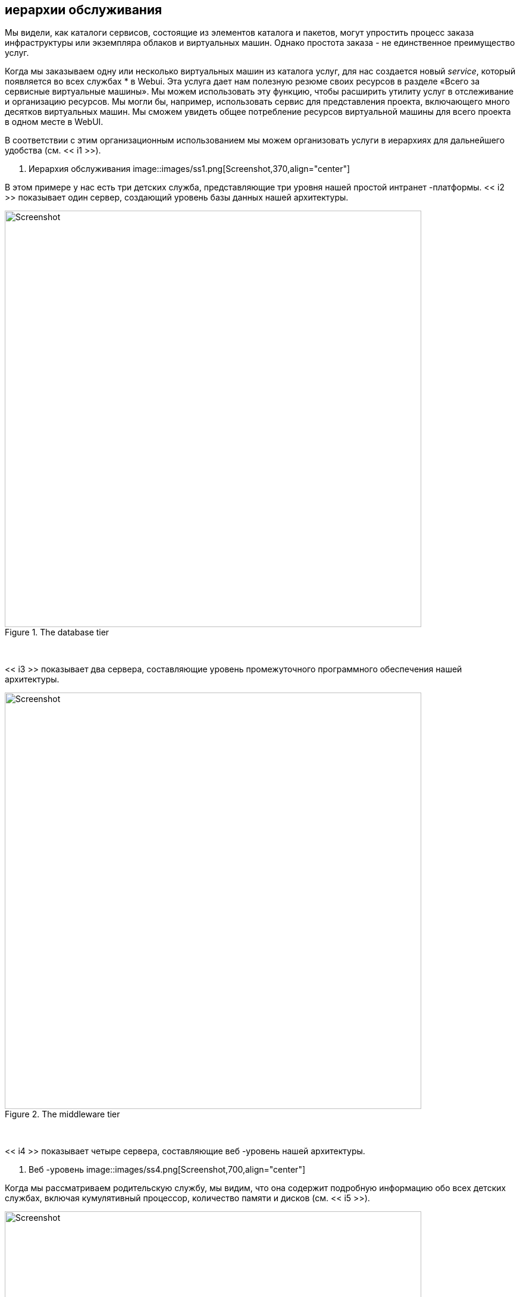 [[service-hierarchies]]
== иерархии обслуживания

Мы видели, как каталоги сервисов, состоящие из элементов каталога и пакетов, могут упростить процесс заказа инфраструктуры или экземпляра облаков и виртуальных машин. Однако простота заказа - не единственное преимущество услуг.

Когда мы заказываем одну или несколько виртуальных машин из каталога услуг, для нас создается новый _service_, который появляется во всех службах * в Webui. Эта услуга дает нам полезную резюме своих ресурсов в разделе «Всего за сервисные виртуальные машины». Мы можем использовать эту функцию, чтобы расширить утилиту услуг в отслеживание и организацию ресурсов. Мы могли бы, например, использовать сервис для представления проекта, включающего много десятков виртуальных машин. Мы сможем увидеть общее потребление ресурсов виртуальной машины для всего проекта в одном месте в WebUI.

В соответствии с этим организационным использованием мы можем организовать услуги в иерархиях для дальнейшего удобства (см. << i1 >>).

[[i1]]
. Иерархия обслуживания
image::images/ss1.png[Screenshot,370,align="center"]
{zwsp} +

В этом примере у нас есть три детских служба, представляющие три уровня нашей простой интранет -платформы. << i2 >> показывает один сервер, создающий уровень базы данных нашей архитектуры.

[[i2]]
.The database tier
image::images/ss2.png[Screenshot,700,align="center"]
{zwsp} +

<< i3 >> показывает два сервера, составляющие уровень промежуточного программного обеспечения нашей архитектуры.

[[i3]]
.The middleware tier
image::images/ss3.png[Screenshot,700,align="center"]
{zwsp} +

<< i4 >> показывает четыре сервера, составляющие веб -уровень нашей архитектуры.

[[i4]]
. Веб -уровень
image::images/ss4.png[Screenshot,700,align="center"]
{zwsp} +

Когда мы рассматриваем родительскую службу, мы видим, что она содержит подробную информацию обо всех детских службах, включая кумулятивный процессор, количество памяти и дисков (см. << i5 >>).

[[i5]]
.PAPRENT Service View
image::images/ss5.png[Screenshot,700,align="center"]
{zwsp} +

=== Organising Our Services

Чтобы максимально использовать иерархии обслуживания, полезно иметь возможность создавать пустые услуги и иметь возможность перемещать как службы, так и виртуальные машины в существующие службы.

==== Creating an Empty Service

Мы могли бы создать новую службу непосредственно из автоматизации, используя строки:

[source,ruby]
----
new_service = $ evm.vmdb ('service'). Create (: name => "My New Service")
new_service.display = true
----

Однако для этого примера мы создадим наш новый пустой сервис из каталога услуг.

===== State machine

Сначала мы скопируем _manageiq/service/provisioning/statemachines/serviceprovision_template/default_ в наш собственный домен и переименовать его _emptyservice_. Мы добавим отношение * pre5 * к новому экземпляру, который мы создаем, называем __/service/provisioning/statemachines/methods/rename_service__ (см. << i6 >>).

[[i6]]
.Fields of the Pellyservice State Machine
image::images/ss6.png[Screenshot,600,align="center"]
{zwsp} +

===== Method

* Pre5 * Стадия этой государственной машины - это отношение к экземпляру __rename_service__. Этот экземпляр вызывает метод __rename_service__, содержащий следующий код:

[source,ruby]
----
начинать
service_template_provision_task = $ evm.root ['service_template_provision_task']
service = service_template_provision_task.destination
dialog_options = service_template_provision_task.dialog_options
Если dialog_options.has_key? 'dialog_service_name'
service.name = "#{dialog_options ['dialog_service_name']}"
конец
Если dialog_options.has_key? 'dialog_service_description'
service.description = "#{dialog_options ['dialog_service_description']}"
конец

$ evm.root ['ae_result'] = 'ok'
Выход miq_ok
rescue => err
$ evm.log (: error, "[#{err}] \ n#{err.backtrace.join (" \ n ")}")
$ evm.root ['ae_result'] = 'ошибка'
$ evm.root ['ae_reason'] = "ошибка: #{err.message}"
Выход miq_error
конец
----

===== Service dialog

Мы создаем простого диалогового службы под названием «Новая служба» с именами элементов*service_name*и ** service_description ** (см. << i7 >>).

[[i7]]
. Сервис диалог
image::images/ss7.png[Screenshot,450,align="center"]
{zwsp} +

===== Putting it all together

Наконец, мы собираем все эти части, создав новый каталог услуг под названием ** General Services **, новый элемент каталога типа ** generic ** под названием _Empty service_ (см. << i8 >>).

[[i8]]
. Заполненный элемент каталога услуг «Пустое обслуживание»
image::images/ss8.png[Screenshot,550,align="center"]
{zwsp} +

Мы можем заказать этот элемент каталога услуг для создания наших новых пустых сервисов.

=== Adding VMs and Services to Existing Services

Мы предоставим возможность перемещать как услуги, так и виртуальные машины в существующие сервисы, с кнопки. Кнопка представит раскрывающий список существующих услуг, которые мы можем добавить в качестве новой родительской службы (см. << i9 >>).

[[i9]]
.Listing доступные услуги в динамичном раскрывающемся списке
image::images/ss9.png[Screenshot,450,align="center"]
{zwsp} +

==== Adding the Button

Как и прежде, процесс добавления кнопки включает в себя создание диалогового окна кнопки и скрипт кнопки. Однако для этого примера наш диалог будет содержать динамический раскрывающийся список, поэтому мы должны также создать метод динамического элемента, чтобы заполнить этот список.

===== Button Dialog

Мы создаем простого диалогового окна кнопки с динамичным раскрывающимся элементом с именем ** Service ** (см. << i10 >>).

[[i10]]
. Боттон диалог
image::images/ss10.png[Screenshot,600,align="center"]
{zwsp} +

===== Dialog element method

Динамический раскрывающийся элемент в диалоговом окне службы вызывает метод под названием _List_services_. Мы хотим отобразить сервис в раскрывающемся списке только в том случае, если у пользователя есть разрешения на ее просмотр через их членство в арендаторе и фильтр управления доступом на основе ролей (RBAC). Мы определяем три метода; `get_visible_tenant_ids`, чтобы получить нашего арендатора и любых идентификаторов арендатора; `get_current_group_rbac_array`, чтобы получить массив фильтров RBAC пользователя и` service_visible? `Чтобы проверить, что у сервиса есть тег, соответствующий фильтру. Код заключается в следующем:

[source,ruby]
----
def get_visible_tenant_ids
Tenant_ancestry = []
Tenant_ancestry << $ evm.root ['арендатор']. Id
$ evm.vmdb (: арендатор). Все
Если endant.ancestry.nil?
предки = arenant.ancestry.split ('/')
Если предки.
Tenant_ancestry << tenant.id
конец
конец
конец
Tenant_ancestry
конец

def get_current_group_rbac_array (rbac_array = [])
user = $ evm.root ['user']
Если user.current_group.filters.blank?
user.current_group.filters ['Managed']. Flatten.each Do | Filter |
Далее, если/(? <Категория> \ w*) \//(?
rbac_array << {Category => Tag}
конец
конец
rbac_array
конец
   
def service_visible? (visible_tenants, rbac_array, service)
Видимо = ложь
$ evm.log (: info "Оценка службы #{service.name}")
Если visible_tenants.include? (service.tenant.id)
Если rbac_array.length.zero?
Видимо = верно
еще
RBAC_ARRAY.ERO DO | RBAC_HASH |
RBAC_HASH.ERO DO | Категория, TAG |
if service.tagged_with? (Категория, тег)
Видимо = верно
конец
конец
конец
конец
конец
видимый
конец
----

Когда мы перечисляем службы, мы проверяем видимость пользователю перед добавлением в раскрывающий список:

[source,ruby]
----
rbac_array = get_current_group_rbac_array
visible_tenants = get_visible_tenant_ids
values_hash = {}
visible_services = []
  
$ evm.vmdb (: service). Все
Если Service ['Display']
Если Service_visible? (Visible_tenants, rbac_array, Service)
visible_services << Сервис
конец
конец
конец
Если visible_services.length> 0
Если visible_services.length> 1
values_hash ['!'] = '-выберите из списка-'
конец
visible_services.ed Do | Service |
values_hash [service.id] = service.name
конец
еще
values_hash ['!'] = 'Службы не доступны'
конец
----

Здесь мы используем простую технику сохранения строки «-выберите список-« В верхней части списка, используя строку ключа «!» который является первым символом для печати ASCII.

[[button-method]]
===== Button method

Основной экземпляр и метод, вызванные из кнопки, называются _ADD_TO_SERVICE_. Этот метод добавляет текущую виртуальную машину или службу в службу, выбранную из раскрывающегося списка. Поскольку мы хотим иметь возможность вызвать это из кнопки на типе объекта _service_ или типа объекта _vm и exaction_, мы идентифицируем наш контекст, используя `$ evm.root ['vmdb_object_type']`.

Если мы добавляем виртуальную машину в существующую услугу, мы должны разрешить тот факт, что виртуальная машина сама по себе была предоставлена ​​из услуги. Мы обнаруживаем любое существующее членство в обслуживании, и если старая служба пуста после перемещения виртуальной машины, мы удаляем сервис из VMDB:

[source,ruby]
----
начинать
new_service_id = $ evm.root ['dialog_service']
new_service = $ evm.vmdb ('service', new_service_id) rescue nil
Если new_service.nil?
$ evm.log (: error, "Не могу найти службу с id: #{new_service_id}")
Выход miq_error
еще
case $ evm.root ['vmdb_object_type']
Когда «сервис»
$ evm.log (: info, "добавление службы #{$ evm.root ['service']. Имя}
to #{new_service.name} ")
$ evm.root ['service']. parent_service = new_service
Когда 'vm'
vm = $ evm.root ['vm']
      #
# Посмотрите, является ли виртуальная машина уже частью сервиса
      #
Если только vm.service.nil?
Old_service = Vm.service
vm.remove_from_service
Если Old_service.v_total_vms.zero?
$ evm.log (: info "Old Service #{old_service.name} теперь пуст,
Удаление его из VMDB ")
old_service.remove_from_vmdb
конец
конец
$ evm.log (: info, "добавление vm #{vm.name} в #{new_service.name}")
vm.add_to_service (new_service)
      #
# Установите владение виртуальной машиной, чтобы быть таким же, как новая группа
      #
Vm.Owner = $ evm.vmdb (: user) .find_by_id (new_service.evm_owner_id)
Если только new_service.evm_owner_id.nil?
vm.group = $ evm.vmdb (: miq_group) .find_by_id (new_service.miq_group_id)
Если только new_service.miq_group_id.nil?
конец
конец
Выход miq_ok
rescue => err
$ evm.log (: error, "[#{err}] \ n#{err.backtrace.join (" \ n ")}")
Выход miq_error
конец
----

Сценарии в этой главе являются доступной ссылкой: https: //github.com/pemcg/mastering-automation-in-cloudforms-4.2-and-manageiq-euwe/tree/master/service_hierarchies/scripts [здесь]

===== Putting it all together

Наконец, мы создаем две кнопки «Добавить в службу», одну на тип объекта _service_ и одну на тип объекта _vm и exaction_. Мы можем пойти дальше и организовать наши иерархии услуг.

[NOTE]
====
__Упражнение__

Отфильтруйте список служб, представленных в раскрывающемся списке, чтобы удалить службу _current_ - мы никогда не хотели бы добавить услугу в качестве своего собственного родителя.
====

=== Summary

Организация наших услуг таким образом меняет способ, которым мы думаем о нашей облаке или виртуальной инфраструктуре. Мы начинаем думать с точки зрения рабочих нагрузок, а не отдельных виртуальных машин или экземпляров. Мы можем начать работать более «облачным» способом, где мы относимся к нашим виртуальным машинам как к анонимным объектам, а также масштабируются или масштабируются в соответствии с спросом на приложения времени.

Мы также можем использовать сервисные пакеты и иерачи пучков, чтобы отслеживать ресурсы в проектах и ​​подпроектах. Это может помочь с организационной точки зрения, например, мы можем пометить услуги, и наш метод добавления виртуальной машины в сервис может распространить любые теги услуг на виртуальную машину. Таким образом, мы можем назначить связанные с проектом расходы на возврат платежного платежа на тегированные виртуальные машины или применить фильтры отображения WebUI, которые отображают ресурсы проекта.

